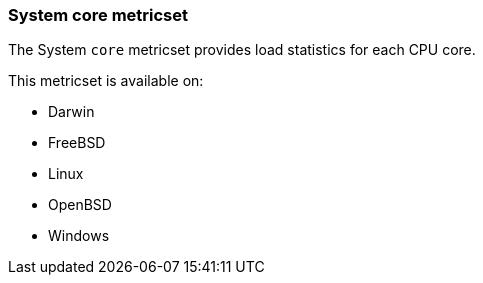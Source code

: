 === System core metricset

The System `core` metricset provides load statistics for each CPU core.

This metricset is available on:

- Darwin
- FreeBSD
- Linux
- OpenBSD
- Windows
